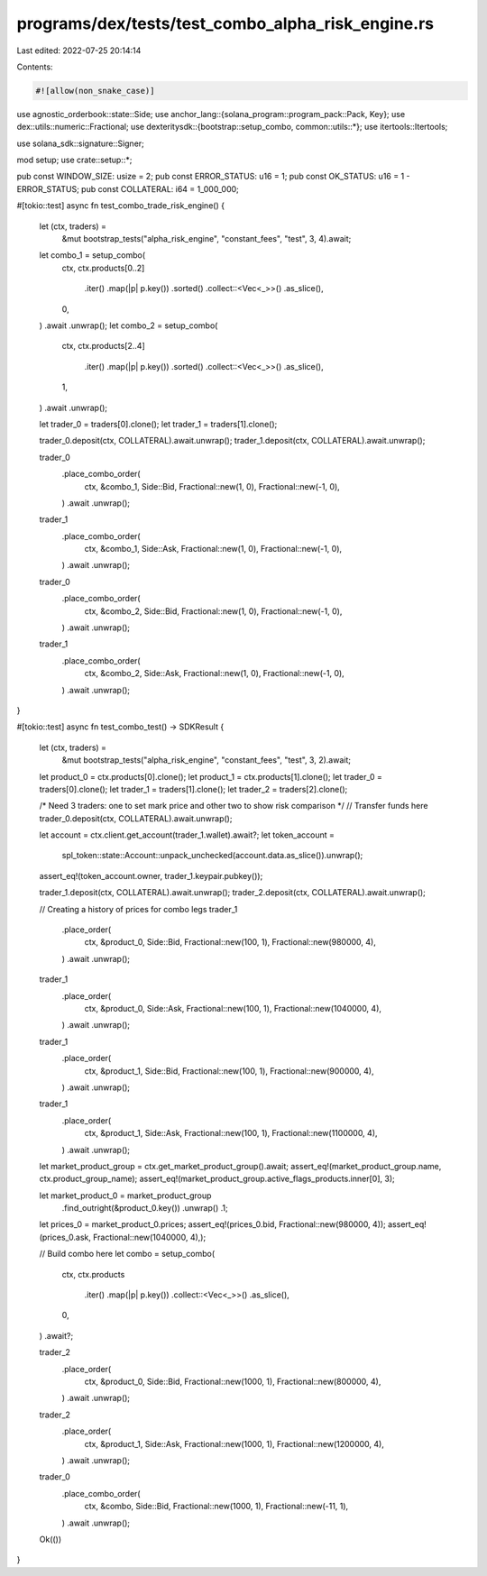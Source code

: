 programs/dex/tests/test_combo_alpha_risk_engine.rs
==================================================

Last edited: 2022-07-25 20:14:14

Contents:

.. code-block:: rs

    #![allow(non_snake_case)]
use agnostic_orderbook::state::Side;
use anchor_lang::{solana_program::program_pack::Pack, Key};
use dex::utils::numeric::Fractional;
use dexteritysdk::{bootstrap::setup_combo, common::utils::*};
use itertools::Itertools;

use solana_sdk::signature::Signer;

mod setup;
use crate::setup::*;

pub const WINDOW_SIZE: usize = 2;
pub const ERROR_STATUS: u16 = 1;
pub const OK_STATUS: u16 = 1 - ERROR_STATUS;
pub const COLLATERAL: i64 = 1_000_000;

#[tokio::test]
async fn test_combo_trade_risk_engine() {
    let (ctx, traders) =
        &mut bootstrap_tests("alpha_risk_engine", "constant_fees", "test", 3, 4).await;

    let combo_1 = setup_combo(
        ctx,
        ctx.products[0..2]
            .iter()
            .map(|p| p.key())
            .sorted()
            .collect::<Vec<_>>()
            .as_slice(),
        0,
    )
    .await
    .unwrap();
    let combo_2 = setup_combo(
        ctx,
        ctx.products[2..4]
            .iter()
            .map(|p| p.key())
            .sorted()
            .collect::<Vec<_>>()
            .as_slice(),
        1,
    )
    .await
    .unwrap();

    let trader_0 = traders[0].clone();
    let trader_1 = traders[1].clone();

    trader_0.deposit(ctx, COLLATERAL).await.unwrap();
    trader_1.deposit(ctx, COLLATERAL).await.unwrap();

    trader_0
        .place_combo_order(
            ctx,
            &combo_1,
            Side::Bid,
            Fractional::new(1, 0),
            Fractional::new(-1, 0),
        )
        .await
        .unwrap();

    trader_1
        .place_combo_order(
            ctx,
            &combo_1,
            Side::Ask,
            Fractional::new(1, 0),
            Fractional::new(-1, 0),
        )
        .await
        .unwrap();

    trader_0
        .place_combo_order(
            ctx,
            &combo_2,
            Side::Bid,
            Fractional::new(1, 0),
            Fractional::new(-1, 0),
        )
        .await
        .unwrap();

    trader_1
        .place_combo_order(
            ctx,
            &combo_2,
            Side::Ask,
            Fractional::new(1, 0),
            Fractional::new(-1, 0),
        )
        .await
        .unwrap();
}

#[tokio::test]
async fn test_combo_test() -> SDKResult {
    let (ctx, traders) =
        &mut bootstrap_tests("alpha_risk_engine", "constant_fees", "test", 3, 2).await;
    let product_0 = ctx.products[0].clone();
    let product_1 = ctx.products[1].clone();
    let trader_0 = traders[0].clone();
    let trader_1 = traders[1].clone();
    let trader_2 = traders[2].clone();

    /*
    Need 3 traders: one to set mark price
    and other two to show risk comparison
    */
    // Transfer funds here
    trader_0.deposit(ctx, COLLATERAL).await.unwrap();

    let account = ctx.client.get_account(trader_1.wallet).await?;
    let token_account =
        spl_token::state::Account::unpack_unchecked(account.data.as_slice()).unwrap();
    assert_eq!(token_account.owner, trader_1.keypair.pubkey());

    trader_1.deposit(ctx, COLLATERAL).await.unwrap();
    trader_2.deposit(ctx, COLLATERAL).await.unwrap();

    // Creating a history of prices for combo legs
    trader_1
        .place_order(
            ctx,
            &product_0,
            Side::Bid,
            Fractional::new(100, 1),
            Fractional::new(980000, 4),
        )
        .await
        .unwrap();

    trader_1
        .place_order(
            ctx,
            &product_0,
            Side::Ask,
            Fractional::new(100, 1),
            Fractional::new(1040000, 4),
        )
        .await
        .unwrap();

    trader_1
        .place_order(
            ctx,
            &product_1,
            Side::Bid,
            Fractional::new(100, 1),
            Fractional::new(900000, 4),
        )
        .await
        .unwrap();

    trader_1
        .place_order(
            ctx,
            &product_1,
            Side::Ask,
            Fractional::new(100, 1),
            Fractional::new(1100000, 4),
        )
        .await
        .unwrap();

    let market_product_group = ctx.get_market_product_group().await;
    assert_eq!(market_product_group.name, ctx.product_group_name);
    assert_eq!(market_product_group.active_flags_products.inner[0], 3);

    let market_product_0 = market_product_group
        .find_outright(&product_0.key())
        .unwrap()
        .1;

    let prices_0 = market_product_0.prices;
    assert_eq!(prices_0.bid, Fractional::new(980000, 4));
    assert_eq!(prices_0.ask, Fractional::new(1040000, 4),);

    // Build combo here
    let combo = setup_combo(
        ctx,
        ctx.products
            .iter()
            .map(|p| p.key())
            .collect::<Vec<_>>()
            .as_slice(),
        0,
    )
    .await?;

    trader_2
        .place_order(
            ctx,
            &product_0,
            Side::Bid,
            Fractional::new(1000, 1),
            Fractional::new(800000, 4),
        )
        .await
        .unwrap();

    trader_2
        .place_order(
            ctx,
            &product_1,
            Side::Ask,
            Fractional::new(1000, 1),
            Fractional::new(1200000, 4),
        )
        .await
        .unwrap();
    trader_0
        .place_combo_order(
            ctx,
            &combo,
            Side::Bid,
            Fractional::new(1000, 1),
            Fractional::new(-11, 1),
        )
        .await
        .unwrap();
    Ok(())
}


